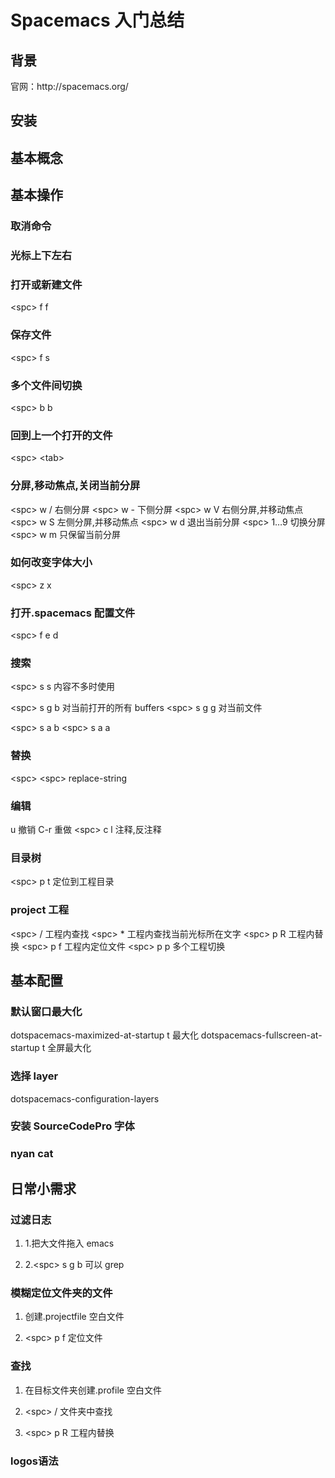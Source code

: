 * Spacemacs 入门总结
** 背景
   官网：http://spacemacs.org/
** 安装
** 基本概念
** 基本操作
*** 取消命令
*** 光标上下左右
*** 打开或新建文件
    <spc> f f
*** 保存文件
    <spc> f s
*** 多个文件间切换
    <spc> b b
*** 回到上一个打开的文件
    <spc> <tab>
*** 分屏,移动焦点,关闭当前分屏
    <spc> w / 右侧分屏
    <spc> w - 下侧分屏
    <spc> w V 右侧分屏,并移动焦点
    <spc> w S 左侧分屏,并移动焦点
    <spc> w d 退出当前分屏
    <spc> 1...9 切换分屏
    <spc> w m 只保留当前分屏
*** 如何改变字体大小
    <spc> z x
*** 打开.spacemacs 配置文件
    <spc> f e d
*** 搜索
    <spc> s s 内容不多时使用
    # 使用 grep:
    <spc> s g b 对当前打开的所有 buffers
    <spc> s g g 对当前文件
    # 使用 ag
    <spc> s a b 
    <spc> s a a 
*** 替换
    <spc> <spc> replace-string
*** 编辑
    u 撤销
    C-r 重做
    <spc> c l 注释,反注释
*** 目录树
    <spc> p t 定位到工程目录
*** project 工程
    <spc> / 工程内查找
    <spc> * 工程内查找当前光标所在文字
    <spc> p R 工程内替换
    <spc> p f 工程内定位文件
    <spc> p p 多个工程切换
** 基本配置
*** 默认窗口最大化
    dotspacemacs-maximized-at-startup t 最大化
    dotspacemacs-fullscreen-at-startup t 全屏最大化
*** 选择 layer
    dotspacemacs-configuration-layers
*** 安装 SourceCodePro 字体
*** nyan cat
** 日常小需求
*** 过滤日志
**** 1.把大文件拖入 emacs
**** 2.<spc> s g b 可以 grep
*** 模糊定位文件夹的文件
**** 创建.projectfile 空白文件
**** <spc> p f 定位文件
*** 查找\替换文件夹中的所有文件
**** 在目标文件夹创建.profile 空白文件
**** <spc> / 文件夹中查找
**** <spc> p R 工程内替换
*** logos语法
